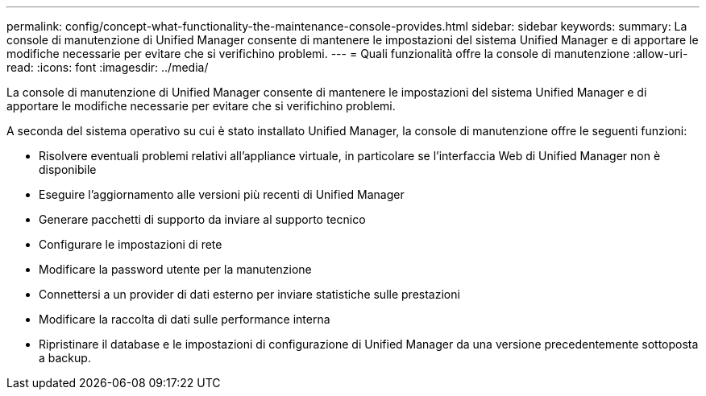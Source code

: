 ---
permalink: config/concept-what-functionality-the-maintenance-console-provides.html 
sidebar: sidebar 
keywords:  
summary: La console di manutenzione di Unified Manager consente di mantenere le impostazioni del sistema Unified Manager e di apportare le modifiche necessarie per evitare che si verifichino problemi. 
---
= Quali funzionalità offre la console di manutenzione
:allow-uri-read: 
:icons: font
:imagesdir: ../media/


[role="lead"]
La console di manutenzione di Unified Manager consente di mantenere le impostazioni del sistema Unified Manager e di apportare le modifiche necessarie per evitare che si verifichino problemi.

A seconda del sistema operativo su cui è stato installato Unified Manager, la console di manutenzione offre le seguenti funzioni:

* Risolvere eventuali problemi relativi all'appliance virtuale, in particolare se l'interfaccia Web di Unified Manager non è disponibile
* Eseguire l'aggiornamento alle versioni più recenti di Unified Manager
* Generare pacchetti di supporto da inviare al supporto tecnico
* Configurare le impostazioni di rete
* Modificare la password utente per la manutenzione
* Connettersi a un provider di dati esterno per inviare statistiche sulle prestazioni
* Modificare la raccolta di dati sulle performance interna
* Ripristinare il database e le impostazioni di configurazione di Unified Manager da una versione precedentemente sottoposta a backup.

